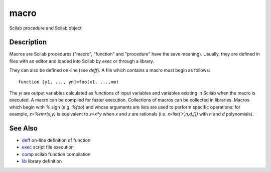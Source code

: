 


macro
=====

Scilab procedure and Scilab object



Description
~~~~~~~~~~~

Macros are Scilab procedures ("macro", "function" and "procedure" have
the save meaning). Usually, they are defined in files with an editor
and loaded into Scilab by `exec` or through a library.

They can also be defined on-line (see `deff`). A file which contains a
macro must begin as follows:


::

    function [y1, ..., yn]=foo(x1, ...,xm)


The `yi` are output variables calculated as functions of input
variables and variables existing in Scilab when the macro is executed.
A macro can be compiled for faster execution. Collections of macros
can be collected in libraries. Macros which begin with `%` sign (e.g.
`%foo`) and whose arguments are lists are used to perform specific
operations: for example, `z=%rmr(x,y)` is equivalent to `z=x*y` when
`x` and `z` are rationals (i.e. `x=list('r',n,d,[])` with `n` and `d`
polynomials).



See Also
~~~~~~~~


+ `deff`_ on-line definition of function
+ `exec`_ script file execution
+ `comp`_ scilab function compilation
+ `lib`_ library definition


.. _exec: exec.html
.. _comp: comp.html
.. _lib: lib.html
.. _deff: deff.html


